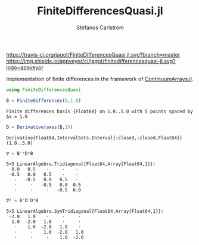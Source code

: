 #+TITLE: FiniteDifferencesQuasi.jl
#+AUTHOR: Stefanos Carlström
#+EMAIL: stefanos.carlstrom@gmail.com

[[https://travis-ci.org/jagot/FiniteDifferencesQuasi.jl][https://travis-ci.org/jagot/FiniteDifferencesQuasi.jl.svg?branch=master]]
[[https://ci.appveyor.com/project/jagot/finitedifferencesquasi-jl][https://img.shields.io/appveyor/ci/jagot/finitedifferencesquasi-jl.svg?logo=appveyor]]
[[https://codecov.io/gh/jagot/FiniteDifferencesQuasi.jl][https://codecov.io/gh/jagot/FiniteDifferencesQuasi.jl/branch/master/graph/badge.svg]]

#+PROPERTY: header-args:julia :session *julia-README*

Implementation of finite differences in the framework of
[[https://github.com/JuliaApproximation/ContinuumArrays.jl][ContinuumArrays.jl]].

#+BEGIN_SRC julia :exports none
  using Pkg
  Pkg.activate(".")
#+END_SRC

#+BEGIN_SRC julia :exports both :results verbatim
  using FiniteDifferencesQuasi

  B = FiniteDifferences(5,1.0)
#+END_SRC

#+RESULTS:
: Finite differences basis {Float64} on 1.0..5.0 with 5 points spaced by Δx = 1.0

#+BEGIN_SRC julia :exports both :results verbatim
  D = Derivative(axes(B,1))
#+END_SRC

#+RESULTS:
: Derivative{Float64,IntervalSets.Interval{:closed,:closed,Float64}}(1.0..5.0)

#+BEGIN_SRC julia :exports both :results verbatim
  ∇ = B'*D*B
#+END_SRC

#+RESULTS:
: 5×5 LinearAlgebra.Tridiagonal{Float64,Array{Float64,1}}:
:   0.0   0.5    ⋅     ⋅    ⋅ 
:  -0.5   0.0   0.5    ⋅    ⋅ 
:    ⋅   -0.5   0.0   0.5   ⋅ 
:    ⋅     ⋅   -0.5   0.0  0.5
:    ⋅     ⋅     ⋅   -0.5  0.0

#+BEGIN_SRC julia :exports both :results verbatim
  ∇² = B'D'D*B
#+END_SRC

#+RESULTS:
: 5×5 LinearAlgebra.SymTridiagonal{Float64,Array{Float64,1}}:
:  -2.0   1.0    ⋅     ⋅     ⋅ 
:   1.0  -2.0   1.0    ⋅     ⋅ 
:    ⋅    1.0  -2.0   1.0    ⋅ 
:    ⋅     ⋅    1.0  -2.0   1.0
:    ⋅     ⋅     ⋅    1.0  -2.0
